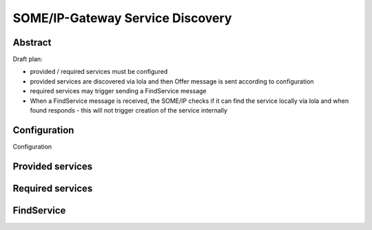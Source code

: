 ..
   # *******************************************************************************
   # Copyright (c) 2025 Contributors to the Eclipse Foundation
   #
   # See the NOTICE file(s) distributed with this work for additional
   # information regarding copyright ownership.
   #
   # This program and the accompanying materials are made available under the
   # terms of the Apache License Version 2.0 which is available at
   # https://www.apache.org/licenses/LICENSE-2.0
   #
   # SPDX-License-Identifier: Apache-2.0
   # *******************************************************************************

.. _some_ip_gateway_service_discovery:

SOME/IP-Gateway Service Discovery
#################################

Abstract
========

Draft plan:

- provided / required services must be configured
- provided services are discovered via lola and then Offer message is sent according to configuration
- required services may trigger sending a FindService message
- When a FindService message is received, the SOME/IP checks if it can find the service locally via lola and when found responds
  - this will not trigger creation of the service internally

Configuration
=============

Configuration

Provided services
=================

Required services
=================

FindService
================
